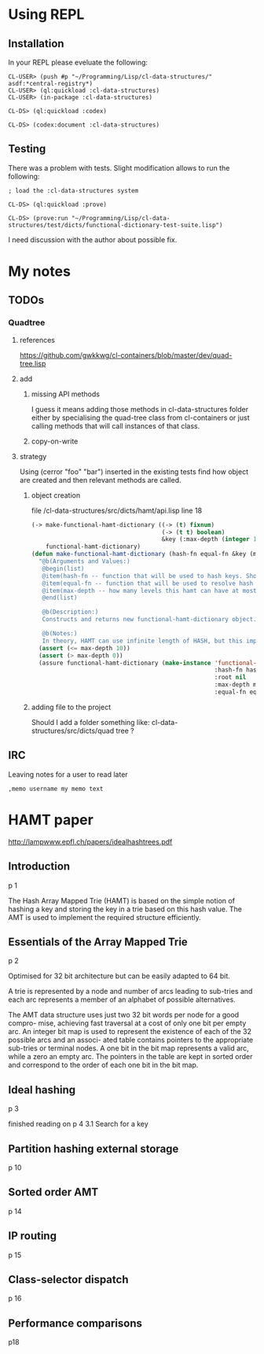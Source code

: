 * Using REPL

** Installation

In your REPL please eveluate the following:

#+BEGIN_EXAMPLE
CL-USER> (push #p "~/Programming/Lisp/cl-data-structures/" asdf:*central-registry*)
CL-USER> (ql:quickload :cl-data-structures)
CL-USER> (in-package :cl-data-structures)

CL-DS> (ql:quickload :codex)

CL-DS> (codex:document :cl-data-structures)
#+END_EXAMPLE

** Testing

There was a problem with tests. Slight modification allows to run the following:

#+BEGIN_EXAMPLE
; load the :cl-data-structures system

CL-DS> (ql:quickload :prove)

CL-DS> (prove:run "~/Programming/Lisp/cl-data-structures/test/dicts/functional-dictionary-test-suite.lisp")
#+END_EXAMPLE

I need discussion with the author about possible fix.


* My notes

** TODOs

*** Quadtree

**** references
https://github.com/gwkkwg/cl-containers/blob/master/dev/quad-tree.lisp

**** add

***** missing API methods
I guess it means adding those methods in cl-data-structures folder either by
specialising the quad-tree class from cl-containers or just calling methods that
will call instances of that class.

***** copy-on-write

**** strategy
Using (cerror "foo" "bar") inserted in the existing tests find how object are
created and then relevant methods are called.

***** object creation
file /cl-data-structures/src/dicts/hamt/api.lisp line 18
#+BEGIN_SRC lisp
  (-> make-functional-hamt-dictionary ((-> (t) fixnum)
                                       (-> (t t) boolean)
                                       &key (:max-depth (integer 1 11)))
      functional-hamt-dictionary)
  (defun make-functional-hamt-dictionary (hash-fn equal-fn &key (max-depth 8))
    "@b(Arguments and Values:)
     @begin(list)
     @item(hash-fn -- function that will be used to hash keys. Should return fixnum and follow all rules of hashing.)
     @item(equal-fn -- function that will be used to resolve hash conflicts.)
     @item(max-depth -- how many levels this hamt can have at most?)
     @end(list)

     @b(Description:)
     Constructs and returns new functional-hamt-dictionary object.

     @b(Notes:)
     In theory, HAMT can use infinite length of HASH, but this implementation uses 60 oldest bits at most."
    (assert (<= max-depth 10))
    (assert (> max-depth 0))
    (assure functional-hamt-dictionary (make-instance 'functional-hamt-dictionary
                                                      :hash-fn hash-fn
                                                      :root nil
                                                      :max-depth max-depth
                                                      :equal-fn equal-fn)))
#+END_SRC



***** adding file to the project
Should I add a folder something like:
cl-data-structures/src/dicts/quad tree ?

** IRC
Leaving notes for a user to read later
#+BEGIN_EXAMPLE
,memo username my memo text
#+END_EXAMPLE

* HAMT paper
http://lampwww.epfl.ch/papers/idealhashtrees.pdf

** Introduction
p 1

The Hash Array Mapped Trie (HAMT) is based on the simple notion of hashing
a key and storing the key in a trie based on this hash value. The AMT is used
to implement the required structure efficiently.


** Essentials of the Array Mapped Trie
p 2

Optimised for 32 bit architecture but can be easily adapted to 64 bit.

A trie is represented by a node and number of arcs leading to sub-tries and each
arc represents a member of an alphabet of possible alternatives.

The AMT data structure uses just two 32 bit words per node for a good compro-
mise, achieving fast traversal at a cost of only one bit per empty arc. An integer bit
map is used to represent the existence of each of the 32 possible arcs and an associ-
ated table contains pointers to the appropriate sub-tries or terminal nodes. A one
bit in the bit map represents a valid arc, while a zero an empty arc. The pointers
in the table are kept in sorted order and correspond to the order of each one bit in
the bit map.

** Ideal hashing
p 3


finished reading on p 4 3.1 Search for a key

** Partition hashing external storage
p 10

** Sorted order AMT
p 14

** IP routing
p 15

** Class-selector dispatch
p 16

** Performance comparisons
p18
